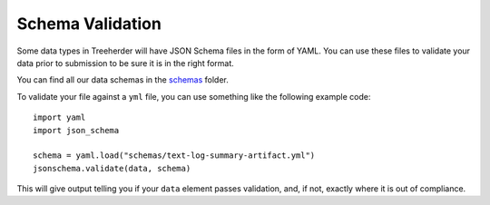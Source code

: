 .. _schema_validation:

Schema Validation
=================

Some data types in Treeherder will have JSON Schema files in the form of YAML.
You can use these files to validate your data prior to submission to be sure
it is in the right format.

You can find all our data schemas in the `schemas`_ folder.

To validate your file against a ``yml`` file, you can use something like the
following example code::

    import yaml
    import json_schema

    schema = yaml.load("schemas/text-log-summary-artifact.yml")
    jsonschema.validate(data, schema)

This will give output telling you if your ``data`` element passes validation,
and, if not, exactly where it is out of compliance.


.. _schemas: https://github.com/mozilla/treeherder/tree/master/schemas`
